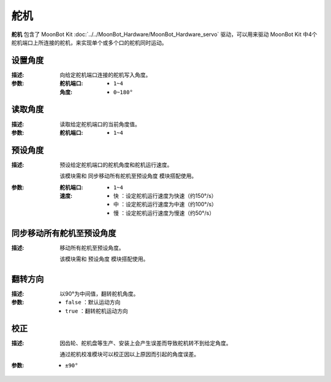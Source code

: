 舵机
=========

**舵机** 包含了 MoonBot Kit :doc:`../../MoonBot_Hardware/MoonBot_Hardware_servo` 驱动，可以用来驱动 MoonBot Kit 中4个舵机端口上所连接的舵机，来实现单个或多个口的舵机同时运动。

.. image:: images/servo.png

设置角度
-----------

.. image:: images/servo_write.png

:描述:

    向给定舵机端口连接的舵机写入角度。

:参数:

    :舵机端口:

        - ``1~4``

    :角度:

        - ``0~180°``

读取角度
-----------

.. image:: images/servo_read.png

:描述:

    读取给定舵机端口的当前角度值。

:参数:

    :舵机端口:

        - ``1~4``

预设角度
----------

.. image:: images/servo_set_angle.png

:描述:

    预设给定舵机端口的舵机角度和舵机运行速度。

    该模块需和 ``同步移动所有舵机至预设角度`` 模块搭配使用。

:参数:

    :舵机端口:

        - ``1~4``

    :速度:

        - ``快`` ：设定舵机运行速度为快速（约150°/s）
        - ``中`` ：设定舵机运行速度为中速（约100°/s）
        - ``慢`` ：设定舵机运行速度为慢速（约50°/s）

同步移动所有舵机至预设角度
---------------------------------

.. image:: images/servo_move_all.png

:描述:

    移动所有舵机至预设角度。

    该模块需和 ``预设角度`` 模块搭配使用。

翻转方向
------------

.. image:: images/servo_reverse.png

:描述:

    以90°为中间值，翻转舵机角度。

:参数:

    - ``false`` ：默认运动方向
    - ``true`` ：翻转舵机运动方向

校正
----------

.. image:: images/servo_correction.png

:描述:

    因齿轮、舵机盘等生产、安装上会产生误差而导致舵机转不到给定角度。

    通过舵机校准模块可以校正因以上原因而引起的角度误差。

:参数:

    - ``±90°``
